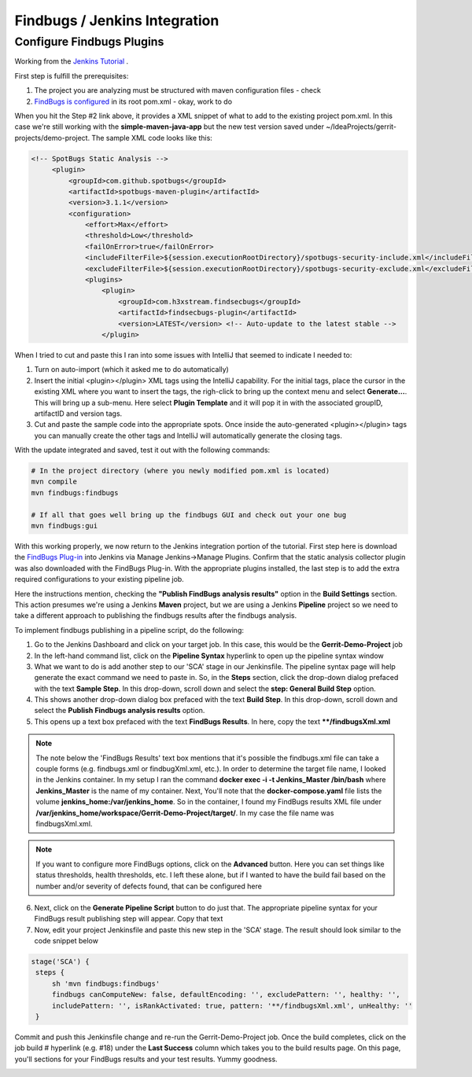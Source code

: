 Findbugs / Jenkins Integration
==============================

Configure Findbugs Plugins
--------------------------

Working from the `Jenkins Tutorial <https://github.com/find-sec-bugs/find-sec-bugs/wiki/Jenkins-Tutorial>`_ .

First step is fulfill the prerequisites:

1) The project you are analyzing must be structured with maven configuration files - check
2) `FindBugs is configured <https://github.com/find-sec-bugs/find-sec-bugs/wiki/Maven-configuration>`_ in its root
   pom.xml - okay, work to do

When you hit the Step #2 link above, it provides a XML snippet of what to add to the existing project pom.xml. In
this case we're still working with the **simple-maven-java-app** but the new test version saved under
~/IdeaProjects/gerrit-projects/demo-project. The sample XML code looks like this:

.. code:: bash

   <!-- SpotBugs Static Analysis -->
        <plugin>
            <groupId>com.github.spotbugs</groupId>
            <artifactId>spotbugs-maven-plugin</artifactId>
            <version>3.1.1</version>
            <configuration>
                <effort>Max</effort>
                <threshold>Low</threshold>
                <failOnError>true</failOnError>
                <includeFilterFile>${session.executionRootDirectory}/spotbugs-security-include.xml</includeFilterFile>
                <excludeFilterFile>${session.executionRootDirectory}/spotbugs-security-exclude.xml</excludeFilterFile>
                <plugins>
                    <plugin>
                        <groupId>com.h3xstream.findsecbugs</groupId>
                        <artifactId>findsecbugs-plugin</artifactId>
                        <version>LATEST</version> <!-- Auto-update to the latest stable -->
                    </plugin>

When I tried to cut and paste this I ran into some issues with IntelliJ that seemed to indicate I needed to:

1) Turn on auto-import (which it asked me to do automatically)
2) Insert the initial <plugin></plugin> XML tags using the IntelliJ capability. For the initial tags, place the cursor
   in the existing XML where you want to insert the tags, the righ-click to bring up the context menu and select
   **Generate...**. This will bring up a sub-menu. Here select **Plugin Template** and it will pop it in with the
   associated groupID, artifactID and version tags.
3) Cut and paste the sample code into the appropriate spots. Once inside the auto-generated <plugin></plugin> tags
   you can manually create the other tags and IntelliJ will automatically generate the closing tags.

With the update integrated and saved, test it out with the following commands:

.. code:: bash

   # In the project directory (where you newly modified pom.xml is located)
   mvn compile
   mvn findbugs:findbugs

   # If all that goes well bring up the findbugs GUI and check out your one bug
   mvn findbugs:gui

.. image:: images/findbugs_window.png
   :align: center

With this working properly, we now return to the Jenkins integration portion of the tutorial. First step here is
download the `FindBugs Plug-in <http://wiki.jenkins-ci.org/x/GYAs>`_ into Jenkins via Manage Jenkins->Manage Plugins.
Confirm that the static analysis collector plugin was also downloaded with the FindBugs Plug-in. With the appropriate
plugins installed, the last step is to add the extra required configurations to your existing pipeline job.

Here the instructions mention, checking the **"Publish FindBugs analysis results"** option in the **Build Settings**
section. This action presumes we're
using a Jenkins **Maven** project, but we are using a Jenkins **Pipeline** project so we need to take a different
approach to publishing the findbugs results after the findbugs analysis.

To implement findbugs publishing in a pipeline script, do the following:

1) Go to the Jenkins Dashboard and click on your target job. In this case, this would be
   the **Gerrit-Demo-Project** job
2) In the left-hand command list, click on the **Pipeline Syntax** hyperlink to open up the pipeline
   syntax window
3) What we want to do is add another step to our 'SCA' stage in our Jenkinsfile. The pipeline syntax page will help
   generate the exact command we need to paste in. So, in the **Steps** section, click the drop-down dialog prefaced
   with the text **Sample Step**. In this drop-down, scroll down and select the **step: General Build Step** option.
4) This shows another drop-down dialog box prefaced with the text **Build Step**. In this drop-down, scroll down and
   select the **Publish Findbugs analysis results** option.
5) This opens up a text box prefaced with the text **FindBugs Results**. In here, copy the text
   **\**/findbugsXml.xml**

.. note::
   The note below the 'FindBugs Results' text box mentions that it's possible the findbugs.xml file can take a couple
   forms (e.g. findbugs.xml or findbugXml.xml, etc.). In order to determine the target file name, I looked in the
   Jenkins container. In my setup I ran the command **docker exec -i -t Jenkins_Master /bin/bash** where
   **Jenkins_Master** is the name of my container. Next, You'll note that the **docker-compose.yaml** file
   lists the volume **jenkins_home:/var/jenkins_home**. So in the container, I found my FindBugs results XML
   file under **/var/jenkins_home/workspace/Gerrit-Demo-Project/target/**. In my case the file name was findbugsXml.xml.

.. note:: If you want to configure more FindBugs options, click on the **Advanced** button. Here you can set things like
          status thresholds, health thresholds, etc. I left these alone, but if I wanted to have the build fail based on
          the number and/or severity of defects found, that can be configured here

6) Next, click on the **Generate Pipeline Script** button to do just that. The appropriate pipeline syntax for your
   FindBugs result publishing step will appear. Copy that text
7) Now, edit your project Jenkinsfile and paste this new step in the 'SCA' stage. The result should look similar to
   the code snippet below

.. code:: bash

   stage('SCA') {
    steps {
        sh 'mvn findbugs:findbugs'
        findbugs canComputeNew: false, defaultEncoding: '', excludePattern: '', healthy: '',
        includePattern: '', isRankActivated: true, pattern: '**/findbugsXml.xml', unHealthy: ''
    }

Commit and push this Jenkinsfile change and re-run the Gerrit-Demo-Project job. Once the build completes, click on the
job build # hyperlink (e.g. #18) under the **Last Success** column which takes you to the build results page. On this
page, you'll sections for your FindBugs results and your test results. Yummy goodness.

.. image:: images/jenkins_build_results_page.png
   :align: center
